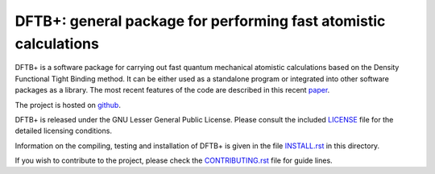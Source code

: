 *****************************************************************
DFTB+: general package for performing fast atomistic calculations
*****************************************************************

DFTB+ is a software package for carrying out fast quantum mechanical
atomistic calculations based on the Density Functional Tight Binding
method. It can be either used as a standalone program or integrated
into other software packages as a library. The most recent features of
the code are described in this recent `paper
<https://doi.org/10.1063/1.5143190>`_.

The project is hosted on `github <http://github.com/dftbplus/dftbplus>`_.

DFTB+ is released under the GNU Lesser General Public License. Please consult
the included `LICENSE <LICENSE>`_ file for the detailed licensing conditions.

Information on the compiling, testing and installation of DFTB+ is given in the
file `INSTALL.rst <INSTALL.rst>`_ in this directory.

If you wish to contribute to the project, please check the `CONTRIBUTING.rst
<CONTRIBUTING.rst>`_ file for guide lines.
